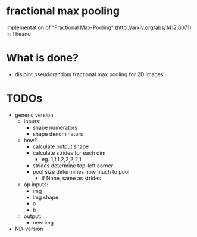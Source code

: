 * fractional max pooling
implementation of "Fractional Max-Pooling" (http://arxiv.org/abs/1412.6071) in Theano
* What is done?
- disjoint pseudorandom fractional max pooling for 2D images
* TODOs
- generic version
  - inputs:
    - shape numerators
    - shape denominators
  - how?
    - calculate output shape
    - calculate strides for each dim
      - eg. 1,1,1,2,2,2,2,1
    - strides determine top-left corner
    - pool size determines how much to pool
      - if None, same as strides
  - op inputs:
    - img
    - img shape
    - a
    - b
  - output:
    - new img
- ND-version
